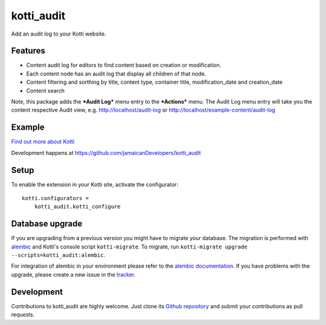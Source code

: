 kotti_audit
***********

Add an audit log to your Kotti website.

Features
===========
- Content audit log for editors to find content based on creation or modification.
- Each content node has an audit log that display all children of that node.
- Content filtering and sorthing by title, content type, container title, modification_date and creation_date
- Content search

Note, this package adds the ***Audit Log*** menu entry to the ***Actions*** menu.
The Audit Log menu entry will take you the content respective Audit view, e.g.
http://localhost/audit-log or http://localhost/example-content/audit-log

Example
=========

.. image:: https://user-images.githubusercontent.com/1830494/77401539-19d4c180-6d7b-11ea-88db-fb1e5be3cd4f.png
  :width: 100%
  :alt: Audit Log for Kotti


|pypi|_
|downloads_month|_
|license|_
|build_status_stable|_

.. |pypi| image:: https://img.shields.io/pypi/v/kotti_audit.svg?style=flat-square
.. _pypi: https://pypi.python.org/pypi/kotti_audit/

.. |downloads_month| image:: https://img.shields.io/pypi/dm/kotti_audit.svg?style=flat-square
.. _downloads_month: https://pypi.python.org/pypi/kotti_audit/

.. |license| image:: https://img.shields.io/pypi/l/kotti_audit.svg?style=flat-square
.. _license: http://www.repoze.org/LICENSE.txt

.. |build_status_stable| image:: https://img.shields.io/travis/jamaicanDevelopers/kotti_audit/production.svg?style=flat-square
.. _build_status_stable: http://travis-ci.org/jamaicanDevelopers/kotti_audit

`Find out more about Kotti`_

Development happens at https://github.com/jamaicanDevelopers/kotti_audit

.. _Find out more about Kotti: http://pypi.python.org/pypi/Kotti

Setup
=====

To enable the extension in your Kotti site, activate the configurator::

    kotti.configurators =
        kotti_audit.kotti_configure

Database upgrade
================

If you are upgrading from a previous version you might have to migrate your
database.  The migration is performed with `alembic`_ and Kotti's console script
``kotti-migrate``. To migrate, run
``kotti-migrate upgrade --scripts=kotti_audit:alembic``.

For integration of alembic in your environment please refer to the
`alembic documentation`_. If you have problems with the upgrade,
please create a new issue in the `tracker`_.

Development
===========

|build_status_master|_

.. |build_status_master| image:: https://img.shields.io/travis/jamaicanDevelopers/kotti_audit/master.svg?style=flat-square
.. _build_status_master: http://travis-ci.org/jamaicanDevelopers/kotti_audit

Contributions to kotti_audit are highly welcome.
Just clone its `Github repository`_ and submit your contributions as pull requests.

.. _alembic: http://pypi.python.org/pypi/alembic
.. _alembic documentation: https://alembic.readthedocs.io/en/latest/index.html
.. _tracker: https://github.com/jamaicanDevelopers/kotti_audit/issues
.. _Github repository: https://github.com/jamaicanDevelopers/kotti_audit
